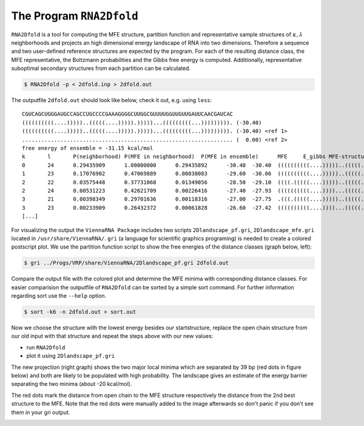 =========================
The Program ``RNA2Dfold``
=========================

.. contents:: Table of Contents
    :maxdepth: 1
    :local:


``RNA2Dfold`` is a tool for computing the MFE structure, partition function and
representative sample structures of :math:`\kappa, \lambda` neighborhoods
and projects an high dimensional energy landscape of RNA into two dimensions.
Therefore a sequence and two user-defined reference structures are expected by
the program. For each of the resulting distance class, the MFE representative,
the Boltzmann probabilities and the Gibbs free energy is computed. Additionally, 
representative suboptimal secondary structures from each partition can be
calculated. 

.. code::

  $ RNA2Dfold -p < 2dfold.inp > 2dfold.out


The outputfile ``2dfold.out`` should look like below, check it out, e.g. using
``less``::

  CGUCAGCUGGGAUGCCAGCCUGCCCCGAAAGGGGCUUGGCGUUUUGGUUGUUGAUUCAACGAUCAC
  ((((((((((....)))))..(((((....))))).)))))...(((((((((...))))))))). (-30.40)
  ((((((((((....)))))..(((((....))))).)))))...(((((((((...))))))))). (-30.40) <ref 1>
  .................................................................. (  0.00) <ref 2>
  free energy of ensemble = -31.15 kcal/mol
  k       l       P(neighborhood) P(MFE in neighborhood)  P(MFE in ensemble)      MFE     E_gibbs MFE-structure
  0       24      0.29435909      1.00000000      0.29435892      -30.40  -30.40  ((((((((((....)))))..(((((....))))).)))))...(((((((((...))))))))).
  1       23      0.17076902      0.47069889      0.08038083      -29.60  -30.06  ((((((((((....)))))..(((((....))))).)))))....((((((((...))))))))..
  2       22      0.03575448      0.37731068      0.01349056      -28.50  -29.10  ((((.(((((....)))))..(((((....)))))..))))....((((((((...))))))))..
  2       24      0.00531223      0.42621709      0.00226416      -27.40  -27.93  ((((((((((....))))...(((((....)))))))))))...(((((((((...))))))))).
  3       21      0.00398349      0.29701636      0.00118316      -27.00  -27.75  .(((.(((((....)))))..(((((....)))))..))).....((((((((...))))))))..
  3       23      0.00233909      0.26432372      0.00061828      -26.60  -27.42  ((((((((((....))))...(((((....)))))))))))....((((((((...))))))))..
  [...]


For visualizing the output the ``ViennaRNA Package`` includes two scripts 
``2Dlandscape_pf.gri``, ``2Dlandscape_mfe.gri`` located in ``/usr/share/ViennaRNA/``.
``gri`` (a language for scientific graphics programing) is needed to create a colored 
postscript plot. We use the partition function script to show the free energies of 
the distance classes (graph below, left):

.. code::

  $ gri ../Progs/VRP/share/ViennaRNA/2Dlandscape_pf.gri 2dfold.out


Compare the output file with the colored plot and determine the MFE minima with 
corresponding distance classes. For easier comparision the outputfile of ``RNA2Dfold``
can be sorted by a simple sort command. For further information regarding sort use
the ``--help`` option.

.. code::

  $ sort -k6 -n 2dfold.out > sort.out

Now we choose the structure with the lowest energy besides our startstructure,
replace the open chain structure from our old input with that structure and repeat
the steps above with our new values:

- run ``RNA2Dfold``
- plot it using ``2Dlandscape_pf.gri``

The new projection (right graph) shows the two major local minima which are
separated by 39 bp (red dots in figure below) and both are likely to be populated
with high probability. The landscape gives an estimate of the energy barrier
separating the two minima (about -20 kcal/mol).

The red dots mark the distance from open chain to the MFE structure respectively
the distance from the 2nd best structure to the MFE. Note that the red dots were
manually added to the image afterwards so don't panic if you don't see them in your
gri output.

|2df1| |2df2|

.. |2df1| image:: ../gfx/tutorial/2dfold_out_m.png
   :width: 45%

.. |2df2| image:: ../gfx/tutorial/2dfold_2_out_m.png
   :width: 45%
